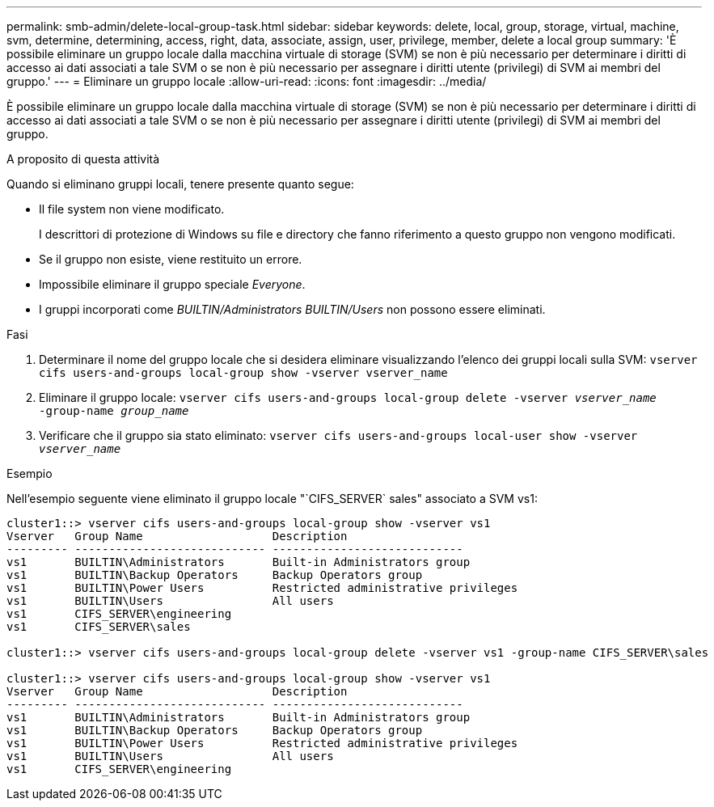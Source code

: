 ---
permalink: smb-admin/delete-local-group-task.html 
sidebar: sidebar 
keywords: delete, local, group, storage, virtual, machine, svm, determine, determining, access, right, data, associate, assign, user, privilege, member, delete a local group 
summary: 'È possibile eliminare un gruppo locale dalla macchina virtuale di storage (SVM) se non è più necessario per determinare i diritti di accesso ai dati associati a tale SVM o se non è più necessario per assegnare i diritti utente (privilegi) di SVM ai membri del gruppo.' 
---
= Eliminare un gruppo locale
:allow-uri-read: 
:icons: font
:imagesdir: ../media/


[role="lead"]
È possibile eliminare un gruppo locale dalla macchina virtuale di storage (SVM) se non è più necessario per determinare i diritti di accesso ai dati associati a tale SVM o se non è più necessario per assegnare i diritti utente (privilegi) di SVM ai membri del gruppo.

.A proposito di questa attività
Quando si eliminano gruppi locali, tenere presente quanto segue:

* Il file system non viene modificato.
+
I descrittori di protezione di Windows su file e directory che fanno riferimento a questo gruppo non vengono modificati.

* Se il gruppo non esiste, viene restituito un errore.
* Impossibile eliminare il gruppo speciale _Everyone_.
* I gruppi incorporati come _BUILTIN/Administrators_ _BUILTIN/Users_ non possono essere eliminati.


.Fasi
. Determinare il nome del gruppo locale che si desidera eliminare visualizzando l'elenco dei gruppi locali sulla SVM: `vserver cifs users-and-groups local-group show -vserver vserver_name`
. Eliminare il gruppo locale: `vserver cifs users-and-groups local-group delete -vserver _vserver_name_ ‑group-name _group_name_`
. Verificare che il gruppo sia stato eliminato: `vserver cifs users-and-groups local-user show -vserver _vserver_name_`


.Esempio
Nell'esempio seguente viene eliminato il gruppo locale "`CIFS_SERVER` sales" associato a SVM vs1:

[listing]
----
cluster1::> vserver cifs users-and-groups local-group show -vserver vs1
Vserver   Group Name                   Description
--------- ---------------------------- ----------------------------
vs1       BUILTIN\Administrators       Built-in Administrators group
vs1       BUILTIN\Backup Operators     Backup Operators group
vs1       BUILTIN\Power Users          Restricted administrative privileges
vs1       BUILTIN\Users                All users
vs1       CIFS_SERVER\engineering
vs1       CIFS_SERVER\sales

cluster1::> vserver cifs users-and-groups local-group delete -vserver vs1 -group-name CIFS_SERVER\sales

cluster1::> vserver cifs users-and-groups local-group show -vserver vs1
Vserver   Group Name                   Description
--------- ---------------------------- ----------------------------
vs1       BUILTIN\Administrators       Built-in Administrators group
vs1       BUILTIN\Backup Operators     Backup Operators group
vs1       BUILTIN\Power Users          Restricted administrative privileges
vs1       BUILTIN\Users                All users
vs1       CIFS_SERVER\engineering
----